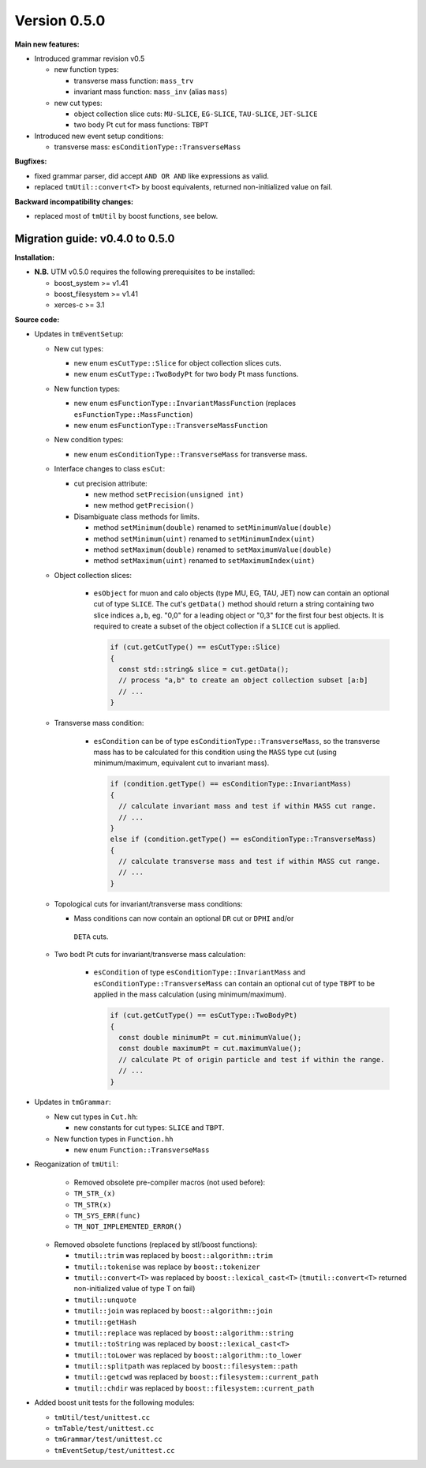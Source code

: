..

Version 0.5.0
=============

**Main new features:**

* Introduced grammar revision v0.5

  * new function types:

    * transverse mass function: ``mass_trv``
    * invariant mass function: ``mass_inv`` (alias ``mass``)

  * new cut types:

    * object collection slice cuts: ``MU-SLICE``, ``EG-SLICE``, ``TAU-SLICE``, ``JET-SLICE``
    * two body Pt cut for mass functions: ``TBPT``

* Introduced new event setup conditions:

  * transverse mass: ``esConditionType::TransverseMass``

**Bugfixes:**

* fixed grammar parser, did accept ``AND OR AND`` like expressions as valid.
* replaced ``tmUtil::convert<T>`` by boost equivalents, returned non-initialized value on fail.

**Backward incompatibility changes:**

* replaced most of ``tmUtil`` by boost functions, see below.

Migration guide: v0.4.0 to 0.5.0
--------------------------------

**Installation:**

* **N.B.** UTM v0.5.0 requires the following prerequisites to be installed:

  * boost_system >= v1.41
  * boost_filesystem >= v1.41
  * xerces-c >= 3.1

**Source code:**

* Updates in ``tmEventSetup``:

  * New cut types:

    * new enum ``esCutType::Slice`` for object collection slices cuts.
    * new enum ``esCutType::TwoBodyPt`` for two body Pt mass functions.

  * New function types:

    * new enum ``esFunctionType::InvariantMassFunction`` (replaces ``esFunctionType::MassFunction``)
    * new enum ``esFunctionType::TransverseMassFunction``

  * New condition types:

    * new enum ``esConditionType::TransverseMass`` for transverse mass.

  * Interface changes to class ``esCut``:

    * cut precision attribute:

      * new method ``setPrecision(unsigned int)``
      * new method ``getPrecision()``

    * Disambiguate class methods for limits.

      * method ``setMinimum(double)`` renamed to ``setMinimumValue(double)``
      * method ``setMinimum(uint)`` renamed to ``setMinimumIndex(uint)``
      * method ``setMaximum(double)`` renamed to ``setMaximumValue(double)``
      * method ``setMaximum(uint)`` renamed to ``setMaximumIndex(uint)``

  * Object collection slices:

     * ``esObject`` for muon and calo objects (type MU, EG, TAU, JET) now can contain
       an optional cut of type ``SLICE``. The cut's ``getData()`` method should
       return a string containing two slice indices ``a,b``, eg. "0,0" for a leading
       object or "0,3" for the first four best objects. It is required to create a
       subset of the object collection if a ``SLICE`` cut is applied.

       .. sourcecode:: cpp

           if (cut.getCutType() == esCutType::Slice)
           {
             const std::string& slice = cut.getData();
             // process "a,b" to create an object collection subset [a:b]
             // ...
           }

  * Transverse mass condition:

     * ``esCondition`` can be of type ``esConditionType::TransverseMass``, so the
       transverse mass has to be calculated for this condition using the ``MASS``
       type cut (using minimum/maximum, equivalent cut to invariant mass).

       .. sourcecode:: cpp

           if (condition.getType() == esConditionType::InvariantMass)
           {
             // calculate invariant mass and test if within MASS cut range.
             // ...
           }
           else if (condition.getType() == esConditionType::TransverseMass)
           {
             // calculate transverse mass and test if within MASS cut range.
             // ...
           }

  * Topological cuts for invariant/transverse mass conditions:

    * Mass conditions can now contain an optional ``DR`` cut or ``DPHI`` and/or
     ``DETA`` cuts.

  * Two bodt Pt cuts for invariant/transverse mass calculation:

     * ``esCondition`` of type ``esConditionType::InvariantMass`` and
       ``esConditionType::TransverseMass`` can contain an optional cut of type
       ``TBPT`` to be applied in the mass calculation (using minimum/maximum).

       .. sourcecode:: cpp

           if (cut.getCutType() == esCutType::TwoBodyPt)
           {
             const double minimumPt = cut.minimumValue();
             const double maximumPt = cut.maximumValue();
             // calculate Pt of origin particle and test if within the range.
             // ...
           }

* Updates in ``tmGrammar``:

  * New cut types in ``Cut.hh``:

    * new constants for cut types: ``SLICE`` and ``TBPT``.

  * New function types in ``Function.hh``

    * new enum ``Function::TransverseMass``


* Reoganization of ``tmUtil``:

    * Removed obsolete pre-compiler macros (not used before):

    * ``TM_STR_(x)``
    * ``TM_STR(x)``
    * ``TM_SYS_ERR(func)``
    * ``TM_NOT_IMPLEMENTED_ERROR()``

  * Removed obsolete functions (replaced by stl/boost functions):

    * ``tmutil::trim`` was replaced by ``boost::algorithm::trim``
    * ``tmutil::tokenise`` was replace by ``boost::tokenizer``
    * ``tmutil::convert<T>`` was replaced by ``boost::lexical_cast<T>`` (``tmutil::convert<T>`` returned non-initialized value of type T on fail)
    * ``tmutil::unquote``
    * ``tmutil::join`` was replaced by ``boost::algorithm::join``
    * ``tmutil::getHash``
    * ``tmutil::replace`` was replaced by ``boost::algorithm::string``
    * ``tmutil::toString`` was replaced by ``boost::lexical_cast<T>``
    * ``tmutil::toLower`` was replaced by ``boost::algorithm::to_lower``
    * ``tmutil::splitpath`` was replaced by ``boost::filesystem::path``
    * ``tmutil::getcwd`` was replaced by ``boost::filesystem::current_path``
    * ``tmutil::chdir`` was replaced by ``boost::filesystem::current_path``

* Added boost unit tests for the following modules:

  * ``tmUtil/test/unittest.cc``
  * ``tmTable/test/unittest.cc``
  * ``tmGrammar/test/unittest.cc``
  * ``tmEventSetup/test/unittest.cc``
